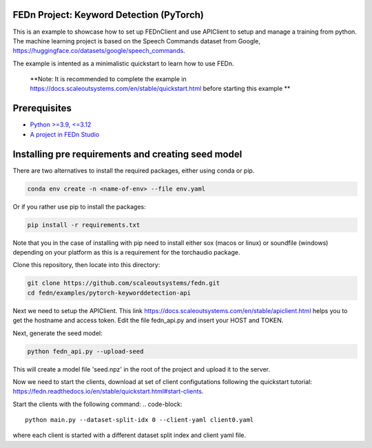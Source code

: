 FEDn Project: Keyword Detection (PyTorch)
-----------------------------

This is an example to showcase how to set up FEDnClient and use APIClient to setup and manage a training from python. 
The machine learning project is based on the Speech Commands dataset from Google, https://huggingface.co/datasets/google/speech_commands.

The example is intented as a minimalistic quickstart to learn how to use FEDn.


   **Note: It is recommended to complete the example in https://docs.scaleoutsystems.com/en/stable/quickstart.html before starting this example ** 

Prerequisites
-------------

-  `Python >=3.9, <=3.12 <https://www.python.org/downloads>`__
-  `A project in FEDn Studio  <https://fedn.scaleoutsystems.com/signup>`__   

Installing pre requirements and creating seed model
-------------------------------------------

There are two alternatives to install the required packages, either using conda or pip.

.. code-block::

   conda env create -n <name-of-env> --file env.yaml

Or if you rather use pip to install the packages:

.. code-block::

   pip install -r requirements.txt

Note that you in the case of installing with pip need to install either sox (macos or linux) or soundfile (windows) depending on your platform as this is a requirement for the torchaudio package.


Clone this repository, then locate into this directory:

.. code-block::

   git clone https://github.com/scaleoutsystems/fedn.git
   cd fedn/examples/pytorch-keyworddetection-api

Next we need to setup the APIClient. This link https://docs.scaleoutsystems.com/en/stable/apiclient.html helps you to get the hostname and access token. Edit the file fedn_api.py and insert your HOST and TOKEN.

Next, generate the seed model:

.. code-block::

   python fedn_api.py --upload-seed

This will create a model file 'seed.npz' in the root of the project and upload it to the server.


Now we need to start the clients, download at set of client configutations following the quickstart tutorial: https://fedn.readthedocs.io/en/stable/quickstart.html#start-clients. 

Start the clients with the following command:
.. code-block::

   python main.py --dataset-split-idx 0 --client-yaml client0.yaml

where each client is started with a different dataset split index and client yaml file.

